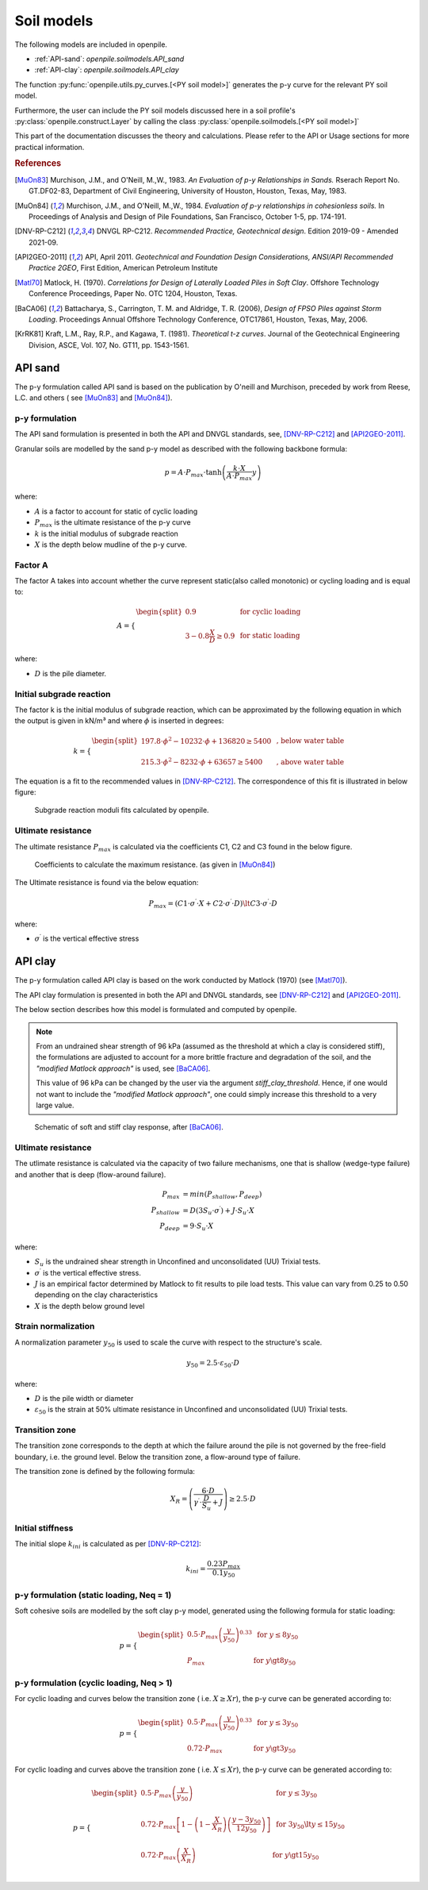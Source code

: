 Soil models
===========

The following models are included in openpile. 

* :ref:`API-sand`: `openpile.soilmodels.API_sand`
* :ref:`API-clay`: `openpile.soilmodels.API_clay`

The function :py:func:`openpile.utils.py_curves.[<PY soil model>]` generates the p-y curve for 
the relevant PY soil model.

Furthermore, the user can include the PY soil models discussed here in a soil profile's :py:class:`openpile.construct.Layer` 
by calling the class :py:class:`openpile.soilmodels.[<PY soil model>]` 

This part of the documentation discusses the theory and calculations. 
Please refer to the API or Usage sections for more practical information.

.. rubric:: References 

.. [MuOn83] Murchison, J.M., and O'Neill, M.,W., 1983. *An Evaluation of p-y Relationships 
    in Sands.* Rserach Report No. GT.DF02-83, Department of Civil Engineering, 
    University of Houston, Houston, Texas, May, 1983.
.. [MuOn84] Murchison, J.M., and O'Neill, M.,W., 1984. *Evaluation of p-y relationships 
    in cohesionless soils.* In Proceedings of Analysis and Design of Pile Foundations, 
    San Francisco, October 1-5, pp. 174-191. 
.. [DNV-RP-C212] DNVGL RP-C212. *Recommended Practice, Geotechnical design*.
    Edition 2019-09 - Amended 2021-09.
.. [API2GEO-2011] API, April 2011. *Geotechnical and Foundation Design Considerations, 
    ANSI/API Recommended Practice 2GEO*, First Edition, American Petroleum Institute
.. [Matl70] Matlock, H. (1970). *Correlations for Design of Laterally Loaded Piles in Soft Clay*. 
    Offshore Technology Conference Proceedings, Paper No. OTC 1204, Houston, Texas. 
.. [BaCA06] Battacharya,  S.,  Carrington,  T.  M.  and  Aldridge,  T.  R.  (2006),  
    *Design  of  FPSO  Piles  against  Storm  Loading*. Proceedings Annual Offshore Technology 
    Conference, OTC17861, Houston, Texas, May, 2006. 
.. [KrRK81] Kraft, L.M., Ray, R.P., and Kagawa, T. (1981). *Theoretical t-z curves*. 
    Journal of the Geotechnical Engineering Division, ASCE, Vol. 107, No. GT11, pp. 1543-1561.



.. %%%%%%%%%%%%%%%%%%%%%%%%%%%%%%%%%%%%%%%%%%%%%%
.. _API-sand:

API sand
--------

The p-y formulation called API sand is based on the publication by 
O'neill and Murchison, preceded by work from Reese, L.C. and others (
see [MuOn83]_ and [MuOn84]_). 

p-y formulation
^^^^^^^^^^^^^^^

The API sand formulation is presented in both the API and DNVGL standards,
see, [DNV-RP-C212]_ and [API2GEO-2011]_.

Granular soils are modelled by the sand p-y model as described 
with the following backbone formula:

.. math::

    p = A \cdot P_{max} \cdot \tanh \left( \frac{k \cdot X}{A \cdot P_{max} }  y \right) 

where:

* :math:`A` is a factor to account for static of cyclic loading 
* :math:`P_{max}` is the ultimate resistance of the p-y curve 
* :math:`k` is the initial modulus of subgrade reaction
* :math:`X` is the depth below mudline of the p-y curve.

Factor A
^^^^^^^^

The factor A takes into account whether the curve represent 
static(also called monotonic) or cycling loading and is equal to:

.. math::

    A = 
    \begin{cases} 
    \begin{split}
    0.9 & \text{  for cyclic loading} \\ 
    \\
    3 - 0.8 \frac{X}{D} \ge 0.9 & \text{  for static loading}
        \end{split}
      \end{cases}

where:

* :math:`D` is the pile diameter. 
 
Initial subgrade reaction
^^^^^^^^^^^^^^^^^^^^^^^^^

The factor k is the initial modulus of subgrade reaction, which can be 
approximated by the following equation in which the output is given in kN/m³ 
and where :math:`\phi` is inserted in degrees: 

.. math::

    k = 
    \begin{cases} 
    \begin{split}
    197.8 \cdot \phi^2 - 10232 \cdot \phi + 136820 \ge 5400 & \text{ ,  below water table} \\ 
    \\
    215.3 \cdot \phi^2 - 8232 \cdot \phi + 63657 \ge 5400  & \text{ ,  above water table}
    \end{split}
    \end{cases}

The equation is a fit to the recommended values in [DNV-RP-C212]_.  The correspondence 
of this fit is illustrated in below figure:

.. figure:: /_static/py_API_sand/k_vs_phi.jpg
    :width: 80%

    Subgrade reaction moduli fits calculated by openpile.


Ultimate resistance
^^^^^^^^^^^^^^^^^^^

The ultimate resistance :math:`P_{max}` is calculated via the coefficients C1, C2 and C3 found 
in the below figure. 

.. figure:: _static/py_API_sand/C_coeffs_graph.jpg
    :width: 80%

    Coefficients to calculate the maximum resistance. (as given in [MuOn84]_) 

The Ultimate resistance is found via the below equation:

.. math::

    P_{max} = \left( 
         C1 \cdot \sigma^{\prime} \cdot X + C2 \cdot \sigma^{\prime} \cdot D \right) \lt
         C3 \cdot \sigma^{\prime} \cdot D 

where:

* :math:`\sigma^{\prime}` is the vertical effective stress

.. %%%%%%%%%%%%%%%%%%%%%%%%%%%%%%%%%%%%%%%%%%%%%%
.. _API-clay:

API clay
--------

The p-y formulation called API clay is based on the work conducted by Matlock (1970) (see [Matl70]_).  

The API clay formulation is presented in both the API and DNVGL standards,
see [DNV-RP-C212]_ and [API2GEO-2011]_. 

The below section describes how this model is formulated and computed by openpile. 

.. note::
    From an undrained shear strength of 96 kPa (assumed as the threshold at which a clay is considered stiff), 
    the formulations are adjusted to account for a more brittle fracture and degradation 
    of the soil, and the *"modified Matlock approach"* is used, see [BaCA06]_.

    This value of 96 kPa can be changed by the user via the argument `stiff_clay_threshold`.
    Hence, if one would not want to include the *"modified Matlock approach"*, 
    one could simply increase this threshold to a very large value.

.. figure:: _static/schematic_curves.png
    :width: 80%

    Schematic of soft and stiff clay response, after [BaCA06]_.


Ultimate resistance 
^^^^^^^^^^^^^^^^^^^

The utlimate resistance is calculated via the capacity of two failure mechanisms,
one that is shallow (wedge-type failure) and another that is deep (flow-around failure).

.. math::

    P_{max} &= min(P_{shallow}, P_{deep})
    \\\\
    P_{shallow} &= D (3 S_u \cdot \sigma^{\prime}) + J \cdot S_u \cdot X
    \\\\
    P_{deep} &=  9 \cdot S_u \cdot X

where: 

* :math:`S_u` is the undrained shear strength in Unconfined and 
  unconsolidated (UU) Trixial tests.
* :math:`\sigma^{\prime}` is the vertical effective stress.
* :math:`J` is an empirical factor determined by Matlock to fit results 
  to pile load tests. This value can vary from 0.25 to 0.50 depending on 
  the clay characteristics
* :math:`X` is the depth below ground level


Strain normalization
^^^^^^^^^^^^^^^^^^^^

A normalization parameter :math:`y_{50}` is used to scale the curve with respect
to the structure's scale.

.. math::

    y_{50} = 2.5 \cdot \varepsilon_{50} \cdot D

where: 

* :math:`D` is the pile width or diameter
* :math:`\varepsilon_{50}` is the strain at 50% ultimate resistance
  in Unconfined and unconsolidated (UU) Trixial tests.

Transition zone
^^^^^^^^^^^^^^^

The transition zone corresponds to the depth at which the failure 
around the pile is not governed by the free-field boundary, i.e. the ground level.
Below the transition zone, a flow-around type of failure.

The transition zone is defined by the following formula:

.. math::

    X_R = \left( \frac{6 \cdot D}{\gamma^{\prime} \cdot \frac{D}{S_u} + J} \right) \ge  2.5 \cdot D

Initial stiffness
^^^^^^^^^^^^^^^^^

The initial slope :math:`k_{ini}` is calculated as per [DNV-RP-C212]_:  

.. math::

    k_{ini} = \dfrac{0.23 P_{max}}{0.1 y_{50}}

p-y formulation (static loading, Neq = 1)
^^^^^^^^^^^^^^^^^^^^^^^^^^^^^^^^^^^^^^^^^

Soft cohesive soils are modelled by the soft clay p-y model, 
generated using the following formula for static loading: 

.. math::

    p = 
    \begin{cases} 
    \begin{split}
    0.5 \cdot P_{max} \left( \frac{y}{y_{50}} \right)^{0.33} & \text{  for } y \le 8 y_{50} \\ 
    \\
    P_{max} & \text{  for } y \gt 8 y_{50}
    \end{split}
    \end{cases}  

p-y formulation (cyclic loading, Neq > 1)
^^^^^^^^^^^^^^^^^^^^^^^^^^^^^^^^^^^^^^^^^

For cyclic loading and curves below the transition zone ( i.e. :math:`X \ge Xr`), 
the p-y curve can be generated according to: 

.. math::

    p = 
    \begin{cases} 
    \begin{split}
    0.5 \cdot P_{max} \left( \frac{y}{y_{50}} \right)^{0.33} & \text{  for } y \le 3 y_{50} \\ 
    \\
    0.72 \cdot P_{max} & \text{  for } y \gt 3 y_{50}
    \end{split}
    \end{cases}  

For cyclic loading and curves above the transition zone ( i.e. :math:`X \le Xr`), 
the p-y curve can be generated according to: 

.. math::

    p = 
    \begin{cases} 
    \begin{split}
    0.5 \cdot P_{max} \left( \frac{y}{y_{50}} \right) & \text{  for } y \le 3 y_{50} \\ 
    \\
    0.72 \cdot P_{max} \left[ 1 - \left( 1 - \frac{X}{X_R} \right) \left( \frac{y - 3 y_{50}}{12 y_{50}} \right)  \right] & \text{  for } 3 y_{50} \lt y \le 15 y_{50} \\
    \\
    0.72 \cdot P_{max} \left( \frac{X}{X_R} \right) & \text{  for } y \gt 15 y_{50} \\
    \end{split}
    \end{cases}  


